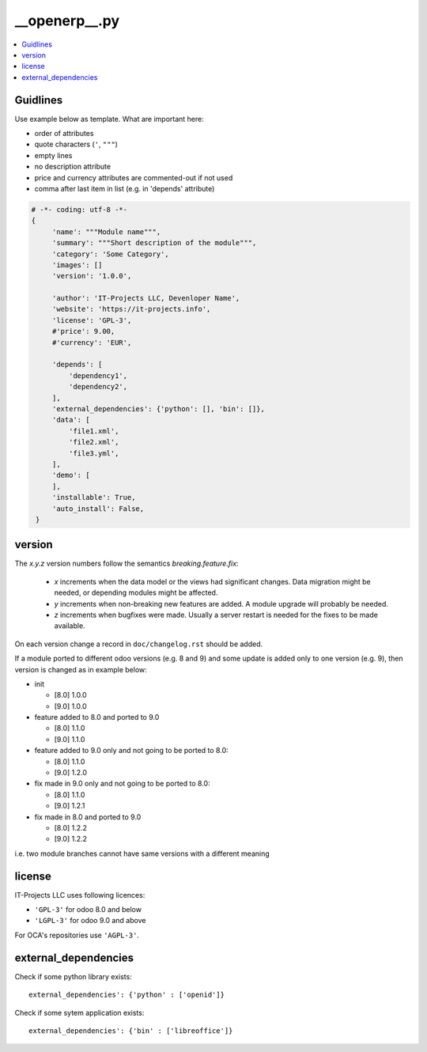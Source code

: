 __openerp__.py
==============

.. contents::
   :local:

Guidlines
---------

Use example below as template. What are important here:

* order of attributes 
* quote characters (``'``, ``"""``)
* empty lines
* no description attribute
* price and currency attributes are commented-out if not used
* comma after last item in list (e.g. in 'depends' attribute)

.. code-block:: python

   # -*- coding: utf-8 -*-
   {
        'name': """Module name""",
        'summary': """Short description of the module""",
        'category': 'Some Category',
        'images': []
        'version': '1.0.0',

        'author': 'IT-Projects LLC, Devenloper Name',
        'website': 'https://it-projects.info',
        'license': 'GPL-3',
        #'price': 9.00,
        #'currency': 'EUR',

        'depends': [
            'dependency1',
            'dependency2',
        ],
        'external_dependencies': {'python': [], 'bin': []},
        'data': [
            'file1.xml',
            'file2.xml',
            'file3.yml',
        ],
        'demo': [
        ],
        'installable': True,
        'auto_install': False,
    }

version
-------

The `x.y.z` version numbers follow the semantics `breaking.feature.fix`:

  * `x` increments when the data model or the views had significant
    changes. Data migration might be needed, or depending modules might
    be affected.
  * `y` increments when non-breaking new features are added. A module
    upgrade will probably be needed.
  * `z` increments when bugfixes were made. Usually a server restart
    is needed for the fixes to be made available.

On each version change a record in ``doc/changelog.rst`` should be added.

If a module ported to different odoo versions (e.g. 8 and 9) and some update is
added only to one version (e.g. 9), then version is changed as in example below:

* init

  * [8.0] 1.0.0
  * [9.0] 1.0.0
* feature added to 8.0 and ported to 9.0

  * [8.0] 1.1.0
  * [9.0] 1.1.0
* feature added to 9.0 only and not going to be ported to 8.0:

  * [8.0] 1.1.0
  * [9.0] 1.2.0
* fix made in 9.0 only and not going to be ported to 8.0:

  * [8.0] 1.1.0
  * [9.0] 1.2.1
* fix made in 8.0 and ported to 9.0

  * [8.0] 1.2.2
  * [9.0] 1.2.2

i.e. two module branches cannot have same versions with a different meaning


license
-------

IT-Projects LLC uses following licences:

* ``'GPL-3'`` for odoo 8.0 and below
* ``'LGPL-3'`` for odoo 9.0 and above

For OCA's repositories use ``'AGPL-3'``.

external_dependencies
---------------------

Check if some python library exists::

  external_dependencies': {'python' : ['openid']}


Check if some sytem application exists::

  external_dependencies': {'bin' : ['libreoffice']}


